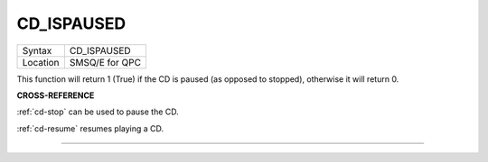 ..  _cd-ispaused:

CD\_ISPAUSED
============

+----------+-------------------------------------------------------------------+
| Syntax   |  CD\_ISPAUSED                                                     |
+----------+-------------------------------------------------------------------+
| Location |  SMSQ/E for QPC                                                   |
+----------+-------------------------------------------------------------------+

This function will return 1 (True) if the CD is paused (as opposed to
stopped), otherwise it will return 0.

**CROSS-REFERENCE**

:ref:`cd-stop` can be used to pause the CD.

:ref:`cd-resume` resumes playing a CD.

--------------


